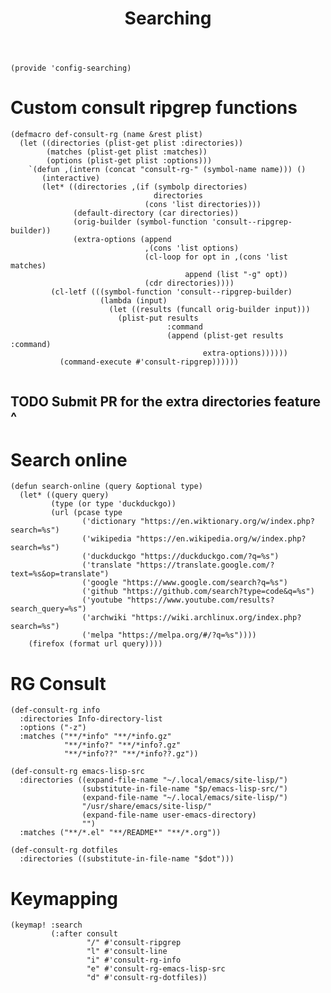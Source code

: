 #+TITLE: Searching
#+PROPERTY: header-args :tangle-relative 'dir :dir ${HOME}/.local/emacs/site-lisp
#+PROPERTY: header-args+ :tangle config-searching.el

#+begin_src elisp
(provide 'config-searching)
#+END_SRC

* Custom consult ripgrep functions
#+begin_src elisp 
(defmacro def-consult-rg (name &rest plist)
  (let ((directories (plist-get plist :directories))
        (matches (plist-get plist :matches))
        (options (plist-get plist :options)))
    `(defun ,(intern (concat "consult-rg-" (symbol-name name))) ()
       (interactive)
       (let* ((directories ,(if (symbolp directories)
                                directories
                              (cons 'list directories)))
              (default-directory (car directories))
              (orig-builder (symbol-function 'consult--ripgrep-builder))
              (extra-options (append 
                              ,(cons 'list options)
                              (cl-loop for opt in ,(cons 'list matches)
                                       append (list "-g" opt))
                              (cdr directories))))
         (cl-letf (((symbol-function 'consult--ripgrep-builder)
                    (lambda (input)
                      (let ((results (funcall orig-builder input)))
                        (plist-put results
                                   :command
                                   (append (plist-get results :command)
                                           extra-options))))))
           (command-execute #'consult-ripgrep))))))

#+END_SRC

** TODO Submit PR for the extra directories feature ^

* Search online
#+begin_src elisp
(defun search-online (query &optional type)
  (let* ((query query)
         (type (or type 'duckduckgo))
         (url (pcase type
                ('dictionary "https://en.wiktionary.org/w/index.php?search=%s")
                ('wikipedia "https://en.wikipedia.org/w/index.php?search=%s")
                ('duckduckgo "https://duckduckgo.com/?q=%s")
                ('translate "https://translate.google.com/?text=%s&op=translate")
                ('google "https://www.google.com/search?q=%s")
                ('github "https://github.com/search?type=code&q=%s")
                ('youtube "https://www.youtube.com/results?search_query=%s")
                ('archwiki "https://wiki.archlinux.org/index.php?search=%s")
                ('melpa "https://melpa.org/#/?q=%s"))))
    (firefox (format url query))))
#+end_src

* RG Consult
#+begin_src elisp 
(def-consult-rg info
  :directories Info-directory-list
  :options ("-z")
  :matches ("**/*info" "**/*info.gz"
            "**/*info?" "**/*info?.gz"
            "**/*info??" "**/*info??.gz"))

(def-consult-rg emacs-lisp-src
  :directories ((expand-file-name "~/.local/emacs/site-lisp/")
                (substitute-in-file-name "$p/emacs-lisp-src/")
                (expand-file-name "~/.local/emacs/site-lisp/")
                "/usr/share/emacs/site-lisp/"
                (expand-file-name user-emacs-directory)
                "")
  :matches ("**/*.el" "**/README*" "**/*.org"))

(def-consult-rg dotfiles 
  :directories ((substitute-in-file-name "$dot")))
#+end_src

* Keymapping
#+begin_src elisp
(keymap! :search
         (:after consult
                 "/" #'consult-ripgrep
                 "l" #'consult-line
                 "i" #'consult-rg-info
                 "e" #'consult-rg-emacs-lisp-src
                 "d" #'consult-rg-dotfiles))
#+end_src

